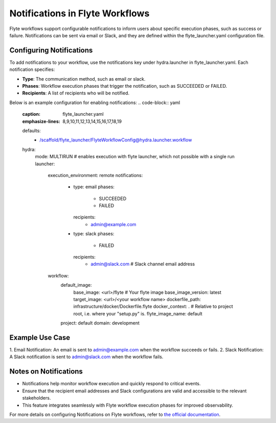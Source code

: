 
Notifications in Flyte Workflows
=================================
Flyte workflows support configurable notifications to inform users about specific execution phases, such as success or failure. 
Notifications can be sent via email or Slack, and they are defined within the flyte_launcher.yaml configuration file.

Configuring Notifications
--------------------------
To add notifications to your workflow, use the notifications key under hydra.launcher in flyte_launcher.yaml. Each notification specifies:

* **Type**: The communication method, such as email or slack.
* **Phases**: Workflow execution phases that trigger the notification, such as SUCCEEDED or FAILED.
* **Recipients**: A list of recipients who will be notified.

Below is an example configuration for enabling notifications:
.. code-block:: yaml
    :caption: flyte_launcher.yaml
    :emphasize-lines: 8,9,10,11,12,13,14,15,16,17,18,19

    defaults:
      - /scaffold/flyte_launcher/FlyteWorkflowConfig@hydra.launcher.workflow

    hydra:
      mode: MULTIRUN # enables execution with flyte launcher, which not possible with a single run
      launcher:
        execution_environment: remote
        notifications:
          - type: email
            phases:
              - SUCCEEDED
              - FAILED
            recipients:
              - admin@example.com
          - type: slack
            phases:
              - FAILED
            recipients:
              - admin@slack.com # Slack channel email address
        workflow:
          default_image:
            base_image: <url>/flyte # Your flyte image
            base_image_version: latest
            target_image: <url>/<your workflow name>
            dockerfile_path: infrastructure/docker/Dockerfile.flyte
            docker_context: . # Relative to project root, i.e. where your "setup.py" is.
            flyte_image_name: default
          project: default
          domain: development

Example Use Case
--------------------------
1. Email Notification:
An email is sent to admin@example.com when the workflow succeeds or fails.
2. Slack Notification:
A Slack notification is sent to admin@slack.com when the workflow fails.

Notes on Notifications
--------------------------
* Notifications help monitor workflow execution and quickly respond to critical events.
* Ensure that the recipient email addresses and Slack configurations are valid and accessible to the relevant stakeholders.
* This feature integrates seamlessly with Flyte workflow execution phases for improved observability.

For more details on configuring Notifications on Flyte workflows, refer to `the official documentation <https://docs.flyte.org/en/latest/deployment/configuration/notifications.html>`_.